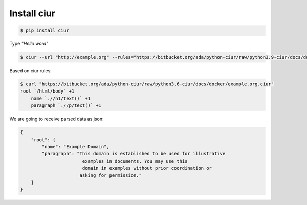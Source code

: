 Install ciur
============

.. code-block:: bash

    $ pip install ciur


Type *"Hello word"*

.. code-block:: bash

    $ ciur --url "http://example.org" --rules="https://bitbucket.org/ada/python-ciur/raw/python3.9-ciur/docs/docker/example.org.ciur"

Based on ciur rules:

.. code-block:: bash

    $ curl "https://bitbucket.org/ada/python-ciur/raw/python3.6-ciur/docs/docker/example.org.ciur"
    root `/html/body` +1
        name `.//h1/text()` +1
        paragraph `.//p/text()` +1


We are going to receive parsed data as json:

.. code-block :: json

    {
        "root": {
            "name": "Example Domain",
            "paragraph": "This domain is established to be used for illustrative
                           examples in documents. You may use this
                           domain in examples without prior coordination or
                          asking for permission."
        }
    }
